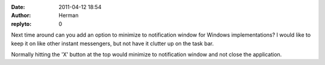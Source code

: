 :date: 2011-04-12 18:54
:author: Herman
:replyto: 0

Next time around can you add an option to minimize to notification window for Windows implementations? I would like to keep it on like other instant messengers, but not have it clutter up on the task bar.

Normally hitting the 'X' button at the top would minimize to notification window and not close the application.
